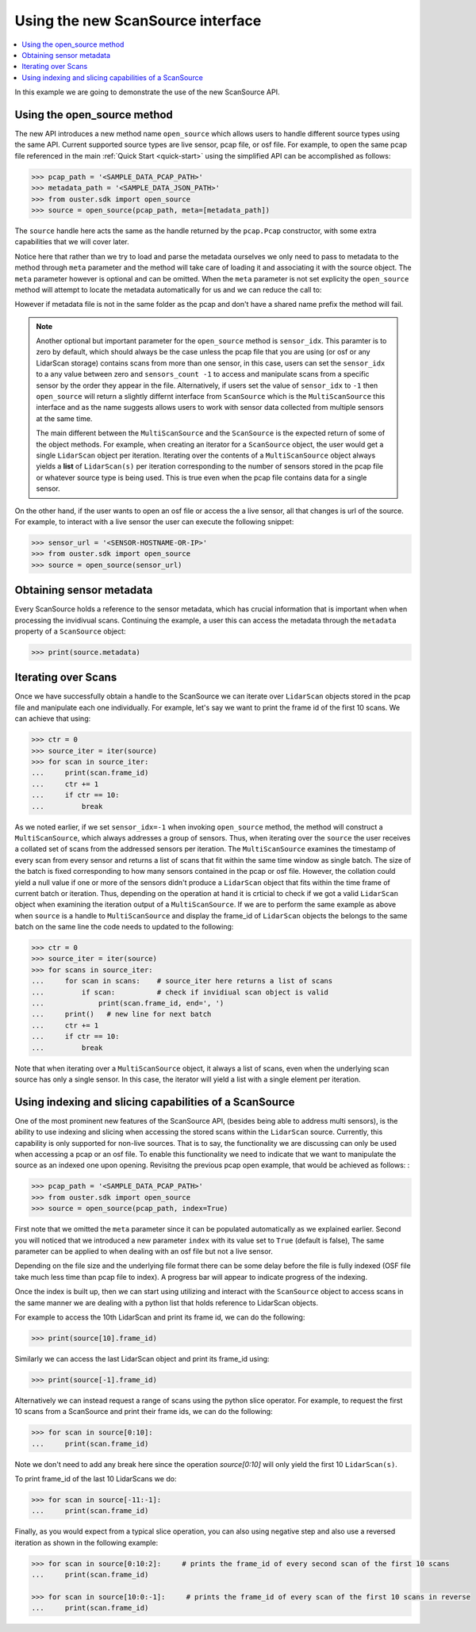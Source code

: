 ==================================
Using the new ScanSource interface
==================================

.. contents::
   :local:
   :depth: 3

.. _scan-source-example:

In this example we are going to demonstrate the use of the new ScanSource API.


Using the open_source method
============================

The new API introduces a new method name ``open_source`` which allows users to handle different source types
using the same API. Current supported source types are live sensor, pcap file, or osf file. For example, to
open the same pcap file referenced in the main :ref:`Quick Start <quick-start>` using the simplified API
can be accomplished as follows:

.. code:: python

   >>> pcap_path = '<SAMPLE_DATA_PCAP_PATH>'
   >>> metadata_path = '<SAMPLE_DATA_JSON_PATH>'
   >>> from ouster.sdk import open_source
   >>> source = open_source(pcap_path, meta=[metadata_path])


The ``source`` handle here acts the same as the handle returned by the ``pcap.Pcap`` constructor, with some
extra capabilities that we will cover later.  

Notice here that rather than we try to load and parse the metadata ourselves we only need to pass to metadata
to the method through ``meta`` parameter and the method will take care of loading it and associating it with the
source object. The ``meta`` parameter however is optional and can be omitted. When the ``meta`` parameter is not
set explicity the ``open_source`` method will attempt to locate the metadata automatically for us and we can reduce
the call to:

.. code:: python
   >>> source = open_source(pcap_path)

However if metadata file is not in the same folder as the pcap and don't have a shared name prefix the method will
fail.


.. note::
  Another optional but important parameter for the ``open_source`` method is ``sensor_idx``. This paramter is to zero
  by default, which should always be the case unless the pcap file that you are using (or osf or any LidarScan storage)
  contains scans from more than one sensor, in this case, users can set the ``sensor_idx`` to a any value between zero 
  and ``sensors_count -1`` to access and manipulate scans from a specific sensor by the order they appear in the file.
  Alternatively, if users set the value of ``sensor_idx`` to ``-1`` then ``open_source`` will return a slightly differnt
  interface from ``ScanSource`` which is the ``MultiScanSource`` this interface and as the name suggests allows users to
  work with sensor data collected from multiple sensors at the same time.
  
  The main different between the ``MultiScanSource`` and the ``ScanSource`` is the expected return of some of the object
  methods. For example, when creating an iterator for a ``ScanSource`` object, the user would get a single ``LidarScan``
  object per iteration. Iterating over the contents of a ``MultiScanSource`` object always yields a **list** of
  ``LidarScan(s)`` per iteration corresponding to the number of sensors stored in the pcap file or whatever source type
  is being used. This is true even when the pcap file contains data for a single sensor.


On the other hand, if the user wants to open an osf file or access the a live sensor, all that changes is url
of the source. For example, to interact with a live sensor the user can execute the following snippet:

.. code:: python

   >>> sensor_url = '<SENSOR-HOSTNAME-OR-IP>'
   >>> from ouster.sdk import open_source
   >>> source = open_source(sensor_url)


Obtaining sensor metadata
=========================
Every ScanSource holds a reference to the sensor metadata, which has crucial information that is important when
when processing the invidivual scans. Continuing the example, a user this can access the metadata through the
``metadata`` property of a ``ScanSource`` object: 

.. code:: python

   >>> print(source.metadata)


Iterating over Scans
====================

Once we have successfully obtain a handle to the ScanSource we can iterate over ``LidarScan`` objects stored in the
pcap file and manipulate each one individually. For example, let's say we want to print the frame id of the first 10
scans. We can achieve that using:

.. code:: python

   >>> ctr = 0
   >>> source_iter = iter(source)
   >>> for scan in source_iter:
   ...     print(scan.frame_id)
   ...     ctr += 1
   ...     if ctr == 10:
   ...         break

As we noted earlier, if we set ``sensor_idx=-1`` when invoking ``open_source`` method, the method will construct a
``MultiScanSource``, which always addresses a group of sensors. Thus, when iterating over the ``source`` the user
receives a collated set of scans from the addressed sensors per iteration. The ``MultiScanSource`` examines the
timestamp of every scan from every sensor and returns a list of scans that fit within the same time window as single
batch. The size of the batch is fixed corresponding to how many sensors contained in the pcap or osf file. However,
the collation could yield a null value if one or more of the sensors didn't produce a ``LidarScan`` object that fits
within the time frame of current batch or iteration. Thus, depending on the operation at hand it is crticial to check
if we got a valid ``LidarScan`` object when examining the iteration output of a ``MultiScanSource``.  If we are to
perform the same example as above when ``source`` is a handle to ``MultiScanSource`` and display the frame_id of
``LidarScan`` objects the belongs to the same batch on the same line the code needs to updated to the following:

.. code:: python

   >>> ctr = 0
   >>> source_iter = iter(source)
   >>> for scans in source_iter:
   ...     for scan in scans:    # source_iter here returns a list of scans
   ...         if scan:          # check if invidiual scan object is valid
   ...             print(scan.frame_id, end=', ')
   ...     print()   # new line for next batch
   ...     ctr += 1
   ...     if ctr == 10:
   ...         break


Note that when iterating over a ``MultiScanSource`` object, it always a list of scans, even when the underlying scan
source has only a single sensor. In this case, the iterator will yield a list with a single element per iteration.


Using indexing and slicing capabilities of a ScanSource
========================================================

One of the most prominent new features of the ScanSource API, (besides being able to address multi sensors), is the
ability to use indexing and slicing when accessing the stored scans within the ``LidarScan`` source. Currently, this
capability is only supported for non-live sources. That is to say, the functionality we are discussing can only be used
when accessing a pcap or an osf file. To enable this functionality we need to indicate that we want to manipulate the
source as an indexed one upon opening. Revisitng the previous pcap open example, that would be achieved as follows:
:


.. code:: python

   >>> pcap_path = '<SAMPLE_DATA_PCAP_PATH>'
   >>> from ouster.sdk import open_source
   >>> source = open_source(pcap_path, index=True)

First note that we omitted the ``meta`` parameter since it can be populated automatically as we explained earlier.
Second you will noticed that we introduced a new parameter ``index`` with its value set to ``True`` (default is false),
The same parameter can be applied to when dealing with an osf file but not a live sensor.

Depending on the file size and the underlying file format there can be some delay before the file is fully indexed (OSF
file take much less time than pcap file to index). A progress bar will appear to indicate progress of the indexing.

Once the index is built up, then we can start using utilizing and interact with the ``ScanSource`` object to access scans
in the same manner we are dealing with a python list that holds reference to LidarScan objects.

For example to access the 10th LidarScan and print its frame id, we can do the following:

.. code:: python

   >>> print(source[10].frame_id)

Similarly we can access the last LidarScan object and print its frame_id using:

.. code:: python

   >>> print(source[-1].frame_id)


Alternatively we can instead request a range of scans using the python slice operator. For example, to request the first 10
scans from a ScanSource and print their frame ids, we can do the following:

.. code:: python

   >>> for scan in source[0:10]:
   ...     print(scan.frame_id)


Note we don't need to add any break here since the operation `source[0:10]` will only yield the first 10 ``LidarScan(s)``.

To print frame_id of the last 10 LidarScans we do:

.. code:: python

   >>> for scan in source[-11:-1]:
   ...     print(scan.frame_id)


Finally, as you would expect from a typical slice operation, you can also using negative step and also use a reversed
iteration as shown in the following example:

.. code:: python

   >>> for scan in source[0:10:2]:     # prints the frame_id of every second scan of the first 10 scans
   ...     print(scan.frame_id)

   >>> for scan in source[10:0:-1]:     # prints the frame_id of every scan of the first 10 scans in reverse
   ...     print(scan.frame_id)
